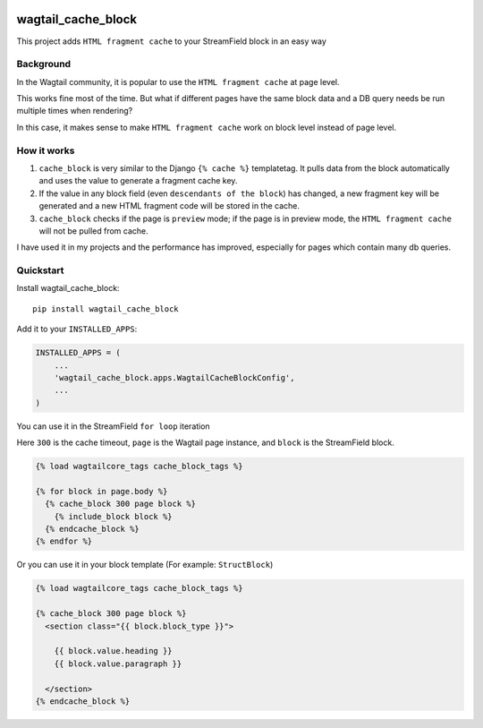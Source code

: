 .. image:: https://travis-ci.org/AccordBox/wagtail_cache_block.svg?branch=master
    :target: https://travis-ci.org/AccordBox/wagtail_cache_block

=============================
wagtail_cache_block
=============================

This project adds ``HTML fragment cache`` to your StreamField block in an easy way

Background
-------------

In the Wagtail community, it is popular to use the ``HTML fragment cache`` at page level.

This works fine most of the time. But what if different pages have the same block data and a DB query needs be run multiple times when rendering?

In this case, it makes sense to make ``HTML fragment cache`` work on block level instead of page level.

How it works
-------------

1. ``cache_block`` is very similar to the Django ``{% cache %}``  templatetag. It pulls data from the block automatically and uses the value to generate a fragment cache key.

2. If the value in any block field (even ``descendants of the block``) has changed, a new fragment key will be generated and a new HTML fragment code will be stored in the cache.

3. ``cache_block`` checks if the page is ``preview`` mode; if the page is in preview mode, the ``HTML fragment cache`` will not be pulled from cache.

I have used it in my projects and the performance has improved, especially for pages which contain many db queries.

Quickstart
----------

Install wagtail_cache_block::

    pip install wagtail_cache_block

Add it to your ``INSTALLED_APPS``:

.. code-block:: python

    INSTALLED_APPS = (
        ...
        'wagtail_cache_block.apps.WagtailCacheBlockConfig',
        ...
    )

You can use it in the StreamField ``for loop`` iteration

Here ``300`` is the cache timeout, ``page`` is the Wagtail page instance, and ``block`` is the StreamField block.

.. code-block:: HTML

    {% load wagtailcore_tags cache_block_tags %}

    {% for block in page.body %}
      {% cache_block 300 page block %}
        {% include_block block %}
      {% endcache_block %}
    {% endfor %}

Or you can use it in your block template (For example: ``StructBlock``)

.. code-block:: HTML

    {% load wagtailcore_tags cache_block_tags %}

    {% cache_block 300 page block %}
      <section class="{{ block.block_type }}">

        {{ block.value.heading }}
        {{ block.value.paragraph }}

      </section>
    {% endcache_block %}

